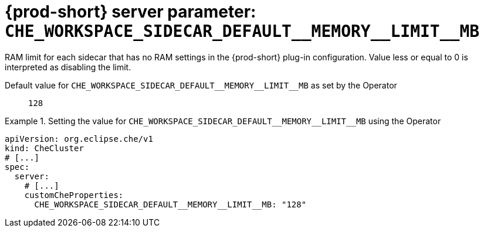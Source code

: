   
[id="{prod-id-short}-server-parameter-che_workspace_sidecar_default__memory__limit__mb_{context}"]
= {prod-short} server parameter: `+CHE_WORKSPACE_SIDECAR_DEFAULT__MEMORY__LIMIT__MB+`

// FIXME: Fix the language and remove the  vale off statement.
// pass:[<!-- vale off -->]

RAM limit for each sidecar that has no RAM settings in the {prod-short} plug-in configuration. Value less or equal to 0 is interpreted as disabling the limit.

// Default value for `+CHE_WORKSPACE_SIDECAR_DEFAULT__MEMORY__LIMIT__MB+`:: `+128+`

// If the Operator sets a different value, uncomment and complete following block:
Default value for `+CHE_WORKSPACE_SIDECAR_DEFAULT__MEMORY__LIMIT__MB+` as set by the Operator:: `+128+`

ifeval::["{project-context}" == "che"]
// If Helm sets a different default value, uncomment and complete following block:
Default value for `+CHE_WORKSPACE_SIDECAR_DEFAULT__MEMORY__LIMIT__MB+` as set using the `configMap`:: `+128+`
endif::[]

// FIXME: If the parameter can be set with the simpler syntax defined for CheCluster Custom Resource, replace it here

.Setting the value for `+CHE_WORKSPACE_SIDECAR_DEFAULT__MEMORY__LIMIT__MB+` using the Operator
====
[source,yaml]
----
apiVersion: org.eclipse.che/v1
kind: CheCluster
# [...]
spec:
  server:
    # [...]
    customCheProperties:
      CHE_WORKSPACE_SIDECAR_DEFAULT__MEMORY__LIMIT__MB: "128"
----
====


